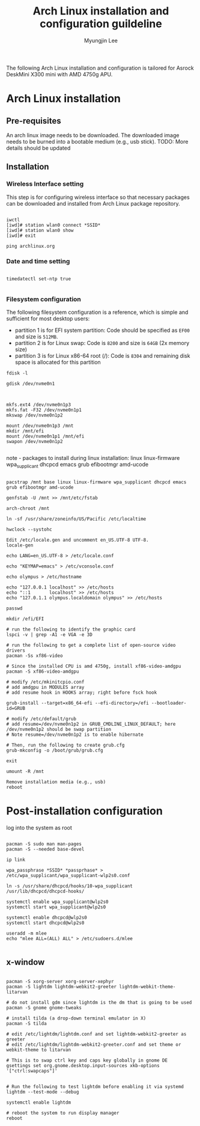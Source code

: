 #+TITLE: Arch Linux installation and configuration guildeline
#+AUTHOR: Myungjin Lee
#+EMAIL: myungjin.lee@gmail.com
#+PROPERTY: header-args:shell

The following Arch Linux installation and configuration is tailored for Asrock DeskMini X300 mini with AMD 4750g APU.

* Arch Linux installation
** Pre-requisites
An arch linux image needs to be downloaded. The downloaded image  needs to be burned into a bootable medium (e.g., usb stick).
TODO: More details should be updated

** Installation
*** Wireless Interface setting
This step is for configuring wireless interface so that necessary packages can be downloaded and installed from Arch Linux package repository.

#+begin_src shell

iwctl
[iwd]# station wlan0 connect *SSID*
[iwd]# station wlan0 show
[iwd]# exit

ping archlinux.org
#+end_src

*** Date and time setting
#+begin_src shell

timedatectl set-ntp true

#+end_src

*** Filesystem configuration
The following filesystem configuration is a reference, which is simple and sufficient for most desktop users:
- partition 1 is for EFI system partition: Code should be specified as  =EF00= and  size is =512MB=.
- partition 2 is for Linux swap: Code is =8200= and size is =64GB= (2x memory size)
- partition 3 is for Linux x86-64 root (/): Code is =8304= and remaining disk space is allocated for this partition

#+begin_src shell
fdisk -l

gdisk /dev/nvme0n1

#+end_src

#+begin_src shell

mkfs.ext4 /dev/nvme0n1p3
mkfs.fat -F32 /dev/nvme0n1p1
mkswap /dev/nvme0n1p2

mount /dev/nvme0n1p3 /mnt
mkdir /mnt/efi
mount /dev/nvme0n1p1 /mnt/efi
swapon /dev/nvme0n1p2

#+end_src

note - packages to install during linux installation: linux linux-firmware wpa_supplicant dhcpcd emacs grub efibootmgr amd-ucode
#+begin_src shell

pacstrap /mnt base linux linux-firmware wpa_supplicant dhcpcd emacs grub efibootmgr amd-ucode

genfstab -U /mnt >> /mnt/etc/fstab

arch-chroot /mnt

ln -sf /usr/share/zoneinfo/US/Pacific /etc/localtime

hwclock --systohc

Edit /etc/locale.gen and uncomment en_US.UTF-8 UTF-8.
locale-gen

echo LANG=en_US.UTF-8 > /etc/locale.conf

echo "KEYMAP=emacs" > /etc/vconsole.conf

echo olympus > /etc/hostname

echo "127.0.0.1	localhost" >> /etc/hosts
echo "::1		localhost" >> /etc/hosts
echo "127.0.1.1	olympus.localdomain	olympus" >> /etc/hosts

passwd

mkdir /efi/EFI

# run the following to identify the graphic card
lspci -v | grep -A1 -e VGA -e 3D

# run the following to get a complete list of open-source video drivers
pacman -Ss xf86-video

# Since the installed CPU is amd 4750g, install xf86-video-amdgpu
pacman -S xf86-video-amdgpu

# modify /etc/mkinitcpio.conf
# add amdgpu in MODULES array
# add resume hook in HOOKS array; right before fsck hook

grub-install --target=x86_64-efi --efi-directory=/efi --bootloader-id=GRUB

# modify /etc/default/grub
# add resume=/dev/nvme0n1p2 in GRUB_CMDLINE_LINUX_DEFAULT; here /dev/nvme0n1p2 should be swap partition
# Note resume=/dev/nvme0n1p2 is to enable hibernate

# Then, run the following to create grub.cfg
grub-mkconfig -o /boot/grub/grub.cfg

exit

umount -R /mnt

Remove installation media (e.g., usb)
reboot
#+end_src


* Post-installation configuration

log into the system as root

#+begin_src shell

pacman -S sudo man man-pages
pacman -S --needed base-devel

ip link

wpa_passphrase *SSID* *passprhase* > /etc/wpa_supplicant/wpa_supplicant-wlp2s0.conf

ln -s /usr/share/dhcpcd/hooks/10-wpa_supplicant /usr/lib/dhcpcd/dhcpcd-hooks/

systemctl enable wpa_supplicant@wlp2s0
systemctl start wpa_supplicant@wlp2s0

systemctl enable dhcpcd@wlp2s0
systemctl start dhcpcd@wlp2s0

useradd -m mlee
echo "mlee ALL=(ALL) ALL" > /etc/sudoers.d/mlee

#+end_src

** x-window

#+begin_src shell

pacman -S xorg-server xorg-server-xephyr
pacman -S lightdm lightdm-webkit2-greeter lightdm-webkit-theme-litarvan

# do not install gdm since lightdm is the dm that is going to be used
pacman -S gnome gnome-tweaks

# install tilda (a drop-down terminal emulator in X)
pacman -S tilda

# edit /etc/lightdm/lightdm.conf and set lightdm-webkit2-greeter as greeter
# edit /etc/lightdm/lightdm-webkit2-greeter.conf and set theme or webkit-theme to litarvan

# This is to swap ctrl key and caps key globally in gnome DE
gsettings set org.gnome.desktop.input-sources xkb-options '["ctrl:swapcaps"]'


# Run the following to test lightdm before enabling it via systemd
lightdm --test-mode --debug

systemctl enable lightdm

# reboot the system to run display manager
reboot

#+end_src
